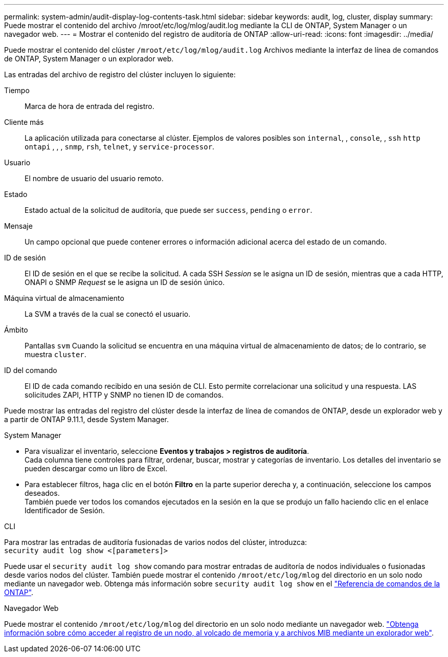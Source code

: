 ---
permalink: system-admin/audit-display-log-contents-task.html 
sidebar: sidebar 
keywords: audit, log, cluster, display 
summary: Puede mostrar el contenido del archivo /mroot/etc/log/mlog/audit.log mediante la CLI de ONTAP, System Manager o un navegador web. 
---
= Mostrar el contenido del registro de auditoría de ONTAP
:allow-uri-read: 
:icons: font
:imagesdir: ../media/


[role="lead"]
Puede mostrar el contenido del clúster `/mroot/etc/log/mlog/audit.log` Archivos mediante la interfaz de línea de comandos de ONTAP, System Manager o un explorador web.

Las entradas del archivo de registro del clúster incluyen lo siguiente:

Tiempo:: Marca de hora de entrada del registro.
Cliente más:: La aplicación utilizada para conectarse al clúster. Ejemplos de valores posibles son `internal`, , `console`, , `ssh` `http` `ontapi` , , , `snmp`, `rsh`, `telnet`, y `service-processor`.
Usuario:: El nombre de usuario del usuario remoto.
Estado:: Estado actual de la solicitud de auditoría, que puede ser `success`, `pending` o `error`.
Mensaje:: Un campo opcional que puede contener errores o información adicional acerca del estado de un comando.
ID de sesión:: El ID de sesión en el que se recibe la solicitud. A cada SSH _Session_ se le asigna un ID de sesión, mientras que a cada HTTP, ONAPI o SNMP _Request_ se le asigna un ID de sesión único.
Máquina virtual de almacenamiento:: La SVM a través de la cual se conectó el usuario.
Ámbito:: Pantallas `svm` Cuando la solicitud se encuentra en una máquina virtual de almacenamiento de datos; de lo contrario, se muestra `cluster`.
ID del comando:: El ID de cada comando recibido en una sesión de CLI. Esto permite correlacionar una solicitud y una respuesta. LAS solicitudes ZAPI, HTTP y SNMP no tienen ID de comandos.


Puede mostrar las entradas del registro del clúster desde la interfaz de línea de comandos de ONTAP, desde un explorador web y a partir de ONTAP 9.11.1, desde System Manager.

[role="tabbed-block"]
====
.System Manager
--
* Para visualizar el inventario, seleccione *Eventos y trabajos > registros de auditoría*. +
Cada columna tiene controles para filtrar, ordenar, buscar, mostrar y categorías de inventario. Los detalles del inventario se pueden descargar como un libro de Excel.
* Para establecer filtros, haga clic en el botón *Filtro* en la parte superior derecha y, a continuación, seleccione los campos deseados. +
También puede ver todos los comandos ejecutados en la sesión en la que se produjo un fallo haciendo clic en el enlace Identificador de Sesión.


--
.CLI
--
Para mostrar las entradas de auditoría fusionadas de varios nodos del clúster, introduzca: +
`security audit log show <[parameters]>`

Puede usar el `security audit log show` comando para mostrar entradas de auditoría de nodos individuales o fusionadas desde varios nodos del clúster. También puede mostrar el contenido `/mroot/etc/log/mlog` del directorio en un solo nodo mediante un navegador web. Obtenga más información sobre `security audit log show` en el link:https://docs.netapp.com/us-en/ontap-cli/security-audit-log-show.html["Referencia de comandos de la ONTAP"^].

--
.Navegador Web
--
Puede mostrar el contenido `/mroot/etc/log/mlog` del directorio en un solo nodo mediante un navegador web. link:accessg-node-log-core-dump-mib-files-task.html["Obtenga información sobre cómo acceder al registro de un nodo, al volcado de memoria y a archivos MIB mediante un explorador web"].

--
====